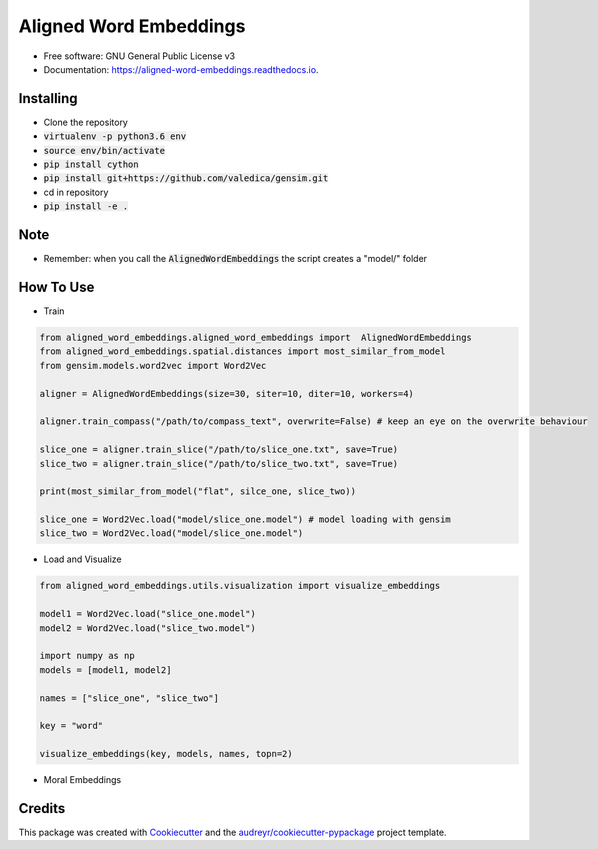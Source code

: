 =======================
Aligned Word Embeddings
=======================


.. image:: https://img.shields.io/pypi/v/aligned_word_embeddings.svg
        :target: https://pypi.python.org/pypi/aligned_word_embeddings

.. image:: https://img.shields.io/travis/vinid/aligned_word_embeddings.svg
        :target: https://travis-ci.org/vinid/aligned_word_embeddings

.. image:: https://readthedocs.org/projects/aligned-word-embeddings/badge/?version=latest
        :target: https://aligned-word-embeddings.readthedocs.io/en/latest/?badge=latest
        :alt: Documentation Status




* Free software: GNU General Public License v3
* Documentation: https://aligned-word-embeddings.readthedocs.io.


Installing
----------

* Clone the repository
* :code:`virtualenv -p python3.6 env`
* :code:`source env/bin/activate`
* :code:`pip install cython`
* :code:`pip install git+https://github.com/valedica/gensim.git`
* cd in repository
* :code:`pip install -e .`

Note
----

* Remember: when you call the :code:`AlignedWordEmbeddings` the script creates a "model/" folder

How To Use
----------

* Train

.. code-block:: python

    from aligned_word_embeddings.aligned_word_embeddings import  AlignedWordEmbeddings
    from aligned_word_embeddings.spatial.distances import most_similar_from_model
    from gensim.models.word2vec import Word2Vec

    aligner = AlignedWordEmbeddings(size=30, siter=10, diter=10, workers=4)

    aligner.train_compass("/path/to/compass_text", overwrite=False) # keep an eye on the overwrite behaviour

    slice_one = aligner.train_slice("/path/to/slice_one.txt", save=True)
    slice_two = aligner.train_slice("/path/to/slice_two.txt", save=True)

    print(most_similar_from_model("flat", silce_one, slice_two))

    slice_one = Word2Vec.load("model/slice_one.model") # model loading with gensim
    slice_two = Word2Vec.load("model/slice_one.model")




..

* Load and Visualize

.. code-block:: python

    from aligned_word_embeddings.utils.visualization import visualize_embeddings

    model1 = Word2Vec.load("slice_one.model")
    model2 = Word2Vec.load("slice_two.model")

    import numpy as np
    models = [model1, model2]

    names = ["slice_one", "slice_two"]

    key = "word"

    visualize_embeddings(key, models, names, topn=2)

..

* Moral Embeddings

.. code-block::python

    from aligned_word_embeddings.datasets import moral
    from sklearn import linear_model
    from sklearn import preprocessing
    import numpy as np

    md = moral.MFDataset("MFD2.0.dic")

    X, y = md.get_moral(slice_one, "care")


    model = linear_model.LinearRegression()
    model.fit(X, y)

    def test_some_words_in_model(words, model):
        print("---------")
        for word in words:
            vv = preprocessing.normalize(np.array([slice_one.wv[word]]), norm="l2")
            vv = vv[0]
            print(word, model.predict(np.array([vv]))[0])
            print("---------")

    test_some_words_in_model(["boris"], model)
..

Credits
-------

This package was created with Cookiecutter_ and the `audreyr/cookiecutter-pypackage`_ project template.

.. _Cookiecutter: https://github.com/audreyr/cookiecutter
.. _`audreyr/cookiecutter-pypackage`: https://github.com/audreyr/cookiecutter-pypackage
